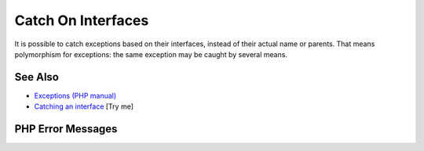 .. _catch-on-interfaces:

Catch On Interfaces
-------------------

.. meta::
	:description:
		Catch On Interfaces: It is possible to catch exceptions based on their interfaces, instead of their actual name or parents.
	:twitter:card: summary_large_image
	:twitter:site: @exakat
	:twitter:title: Catch On Interfaces
	:twitter:description: Catch On Interfaces: It is possible to catch exceptions based on their interfaces, instead of their actual name or parents
	:twitter:creator: @exakat
	:twitter:image:src: https://php-tips.readthedocs.io/en/latest/_images/catch_interfaces.png
	:og:image: https://php-tips.readthedocs.io/en/latest/_images/catch_interfaces.png
	:og:title: Catch On Interfaces
	:og:type: article
	:og:description: It is possible to catch exceptions based on their interfaces, instead of their actual name or parents
	:og:url: https://php-tips.readthedocs.io/en/latest/tips/catch_interfaces.html
	:og:locale: en

.. raw:: html

	<script type="application/ld+json">{"@context":"https:\/\/schema.org","@graph":[{"@type":"WebPage","@id":"https:\/\/php-tips.readthedocs.io\/en\/latest\/tips\/catch_interfaces.html","url":"https:\/\/php-tips.readthedocs.io\/en\/latest\/tips\/catch_interfaces.html","name":"Catch On Interfaces","isPartOf":{"@id":"https:\/\/www.exakat.io\/"},"datePublished":"Sun, 18 May 2025 14:42:55 +0000","dateModified":"Sun, 18 May 2025 14:42:55 +0000","description":"It is possible to catch exceptions based on their interfaces, instead of their actual name or parents","inLanguage":"en-US","potentialAction":[{"@type":"ReadAction","target":["https:\/\/php-tips.readthedocs.io\/en\/latest\/tips\/catch_interfaces.html"]}]},{"@type":"WebSite","@id":"https:\/\/www.exakat.io\/","url":"https:\/\/www.exakat.io\/","name":"Exakat","description":"Smart PHP static analysis","inLanguage":"en-US"}]}</script>

It is possible to catch exceptions based on their interfaces, instead of their actual name or parents. That means polymorphism for exceptions: the same exception may be caught by several means.

.. image:: ../images/catch_interfaces.png

See Also
________

* `Exceptions (PHP manual) <https://www.php.net/manual/en/language.exceptions.php>`_
* `Catching an interface <https://3v4l.org/JfE8M>`_ [Try me]


PHP Error Messages
__________________



